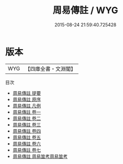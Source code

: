 #+TITLE: 周易傳註 / WYG
#+DATE: 2015-08-24 21:59:40.725428
* 版本
 |       WYG|【四庫全書・文淵閣】|
目次
 - [[file:KR1a0140_000.txt::000-1a][周易傳註 提要]]
 - [[file:KR1a0140_000.txt::000-3a][周易傳註 原序]]
 - [[file:KR1a0140_000.txt::000-6a][周易傳註 凡例]]
 - [[file:KR1a0140_001.txt::001-1a][周易傳註 卷一]]
 - [[file:KR1a0140_002.txt::002-1a][周易傳註 卷二]]
 - [[file:KR1a0140_003.txt::003-1a][周易傳註 卷三]]
 - [[file:KR1a0140_004.txt::004-1a][周易傳註 卷四]]
 - [[file:KR1a0140_005.txt::005-1a][周易傳註 卷五]]
 - [[file:KR1a0140_006.txt::006-1a][周易傳註 卷六]]
 - [[file:KR1a0140_007.txt::007-1a][周易傳註 卷七]]
 - [[file:KR1a0140_008.txt::008-1a][周易傳註 周易筮考周易筮考]]
